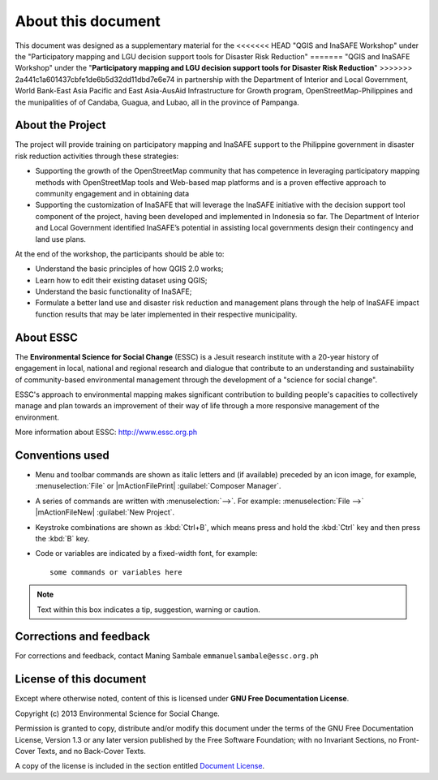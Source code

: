 .. draft (mark as complete when complete)

=====================
About this document
=====================

This document was designed as a supplementary material for the 
<<<<<<< HEAD
"QGIS and InaSAFE Workshop" under the "Participatory mapping 
and LGU decision support tools for Disaster Risk Reduction"
=======
"QGIS and InaSAFE Workshop" under the "**Participatory mapping 
and LGU decision support tools for Disaster Risk Reduction**"
>>>>>>> 2a441c1a601437cbfe1de6b5d32dd11dbd7e6e74
in partnership with the Department of Interior and Local Government, 
World Bank-East Asia Pacific and East Asia-AusAid Infrastructure for 
Growth program, OpenStreetMap-Philippines  and the munipalities of 
of Candaba, Guagua, and Lubao, all in the province of Pampanga.

About the Project
-----------------------------------------

The project will provide training on participatory mapping and InaSAFE support to the 
Philippine government in disaster risk reduction activities through these strategies:

* Supporting the growth of the OpenStreetMap community that has competence in leveraging 
  participatory mapping methods with OpenStreetMap tools and Web-based map platforms and 
  is a proven effective approach to community engagement and in obtaining data
* Supporting the customization of InaSAFE that will leverage the InaSAFE initiative 
  with the decision support tool component of the project, having been developed and 
  implemented in Indonesia so far. The Department of Interior and Local Government 
  identified InaSAFE’s potential in assisting local governments design their contingency 
  and land use plans.

At the end of the workshop, the participants should be able to: 

* Understand the basic principles of how QGIS 2.0 works; 
* Learn how to edit their existing dataset using QGIS;
* Understand the basic functionality of InaSAFE;
* Formulate a better land use and disaster risk reduction and management plans through 
  the help of InaSAFE impact function results that may be later implemented in their 
  respective municipality.


About ESSC 
----------
The **Environmental Science for Social Change** (ESSC) is a Jesuit research 
institute with a 20-year history of engagement in local, national and regional 
research and dialogue that contribute to an understanding and sustainability of 
community-based environmental management through the development of a 
"science for social change".

ESSC's approach to environmental mapping makes significant contribution to 
building people's capacities to collectively manage and plan towards an 
improvement of their way of life through a more responsive management of the 
environment.

More information about ESSC: http://www.essc.org.ph

Conventions used
-----------------

* Menu and toolbar commands are shown as italic letters and (if available) 
  preceded by an icon image, for example, :menuselection:`File` 
  or |mActionFilePrint| :guilabel:`Composer Manager`.

* A series of commands are written with :menuselection:`-->`. 
  For example: :menuselection:`File -->` 
  |mActionFileNew| :guilabel:`New Project`.

* Keystroke combinations are shown as :kbd:`Ctrl+B`, which means press and hold 
  the :kbd:`Ctrl` key and then press the :kbd:`B` key.

* Code or variables are indicated by a fixed-width font, for example::

      some commands or variables here

.. note::
   Text within this box indicates a tip, suggestion, warning or caution.

Corrections and feedback
------------------------
For corrections and feedback, contact Maning Sambale 
``emmanuelsambale@essc.org.ph``


License of this document
------------------------
Except where otherwise noted, content of this is licensed under
**GNU Free Documentation License**.
 
Copyright (c)  2013  Environmental Science for Social Change.

Permission is granted to copy, distribute and/or modify this document under 
the terms of the GNU Free Documentation License, Version 1.3 or any later 
version published by the Free Software Foundation; with no Invariant Sections, 
no Front-Cover Texts, and no Back-Cover Texts.

A copy of the license is included in the section entitled 
`Document License <gfdl.html>`_.

.. raw:: latex
   
   \pagebreak[4]
